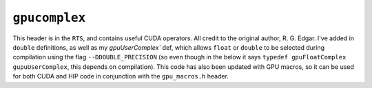 ``gpucomplex``
================

This header is in the ``RTS``, and contains useful CUDA operators. All credit to
the original author, R. G. Edgar. I've added in ``double`` definitions, as well
as my `gpuUserComplex`` def, which allows ``float`` or ``double`` to be
selected during compilation using the flag ``--DDOUBLE_PRECISION`` (so even
though in the below it says ``typedef gpuFloatComplex gupuUserComplex``, this
depends on compilation). This code has also been updated with GPU macros, so
it can be used for both CUDA and HIP code in conjunction with the
``gpu_macros.h`` header.

.. doxygenfile:: gpucomplex.h
   :project: WODEN
